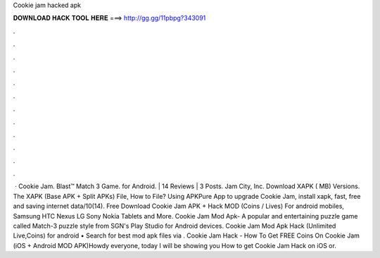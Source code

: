 Cookie jam hacked apk

𝐃𝐎𝐖𝐍𝐋𝐎𝐀𝐃 𝐇𝐀𝐂𝐊 𝐓𝐎𝐎𝐋 𝐇𝐄𝐑𝐄 ===> http://gg.gg/11pbpg?343091

.

.

.

.

.

.

.

.

.

.

.

.

 · Cookie Jam. Blast™ Match 3 Game. for Android. | 14 Reviews | 3 Posts. Jam City, Inc. Download XAPK ( MB) Versions. The XAPK (Base APK + Split APKs) File, How to  File? Using APKPure App to upgrade Cookie Jam, install xapk, fast, free and saving internet data/10(14). Free Download Cookie Jam APK + Hack MOD (Coins / Lives) For android mobiles, Samsung HTC Nexus LG Sony Nokia Tablets and More. Cookie Jam Mod Apk- A popular and entertaining puzzle game called Match-3 puzzle style from SGN's Play Studio for Android devices. Cookie Jam Mod Apk Hack (Unlimited Live,Coins) for android • Search for best mod apk files via . Cookie Jam Hack - How To Get FREE Coins On Cookie Jam (iOS + Android MOD APK)Howdy everyone, today I will be showing you How to get Cookie Jam Hack on iOS or.